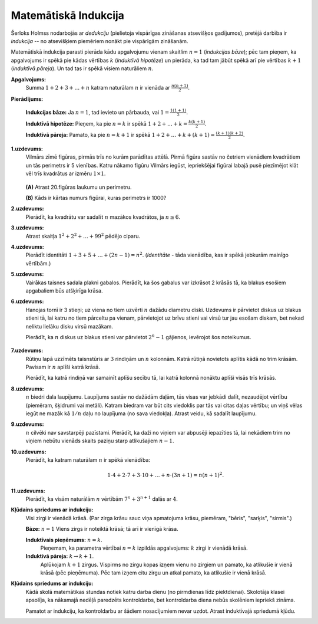 Matemātiskā Indukcija
======================

Šerloks Holmss nodarbojās ar *dedukciju* (pielietoja vispārīgas zināšanas 
atsevišķos gadījumos), pretējā darbība ir *indukcija* -- no atsevišķiem 
piemēriem nonākt pie vispārīgām zināšanām.

Matemātiskā indukcija parasti pierāda kādu apgalvojumu vienam skaitlim 
:math:`n=1` (*indukcijas bāze*); pēc tam pieņem, ka apgalvojums 
ir spēkā pie kādas vērtības :math:`k` (*induktīvā hipotēze*) un pierāda, ka 
tad tam jābūt spēkā arī pie vērtības :math:`k+1` (*induktīvā pāreja*). 
Un tad tas ir spēkā visiem naturāliem :math:`n`. 

**Apgalvojums:** 
  Summa :math:`1 + 2 + 3 + \ldots + n` katram naturālam :math:`n` ir vienāda 
  ar :math:`{\displaystyle \frac{n(n+1)}{2}}`. 

**Pierādījums:**
  
  **Indukcijas bāze:** Ja :math:`n=1`, tad ievieto un pārbauda, vai :math:`1 = \frac{1(1+1)}{2}`.

  **Induktīvā hipotēze:** Pieņem, ka pie :math:`n=k` ir spēkā :math:`1 + 2 + \ldots +k = \frac{k(k+1)}{2}`. 

  **Induktīvā pāreja:** Pamato, ka pie :math:`n=k+1` ir spēkā :math:`1 + 2 + \ldots + k + (k+1) = \frac{(k+1)(k+2)}{2}`. 

**1.uzdevums:** 
  Vilmārs zīmē figūras, pirmās trīs no kurām parādītas attēlā. Pirmā figūra sastāv no četriem
  vienādiem kvadrātiem un tās perimetrs ir 5 vienības. Katru nākamo figūru Vilmārs iegūst, iepriekšējai figūrai
  labajā pusē piezīmējot klāt vēl trīs kvadrātus ar izmēru :math:`1 \times 1`. 

  .. figure:: figs/square-construction.png
     :width: 2.4in

  **(A)** Atrast 20.figūras laukumu un perimetru. 
  
  **(B)** Kāds ir kārtas numurs figūrai, kuras perimetrs ir 1000?

**2.uzdevums:** 
  Pierādīt, ka kvadrātu var sadalīt :math:`n` mazākos kvadrātos, ja :math:`n \geq 6`. 

**3.uzdevums:** 
  Atrast skaitļa :math:`1^2 + 2^2 + \ldots + 99^2` pēdējo ciparu. 


.. 60281	

**4.uzdevums:** 
  Pierādīt identitāti :math:`1 + 3 + 5 + \ldots + (2n-1) = n^2`. 
  (*Identitāte* - tāda vienādība, kas ir spēkā jebkurām 
  mainīgo vērtībām.)

.. 34930

**5.uzdevums:** 
  Vairākas taisnes sadala plakni gabalos. 
  Pierādīt, ka šos gabalus var izkrāsot 2 krāsās 
  tā, ka blakus esošiem apgabaliem būs atšķirīga krāsa.


**6.uzdevums:** 
  Hanojas tornī ir 3 stieņi; uz viena no tiem 
  uzvērti :math:`n` dažādu diametru diski. 
  Uzdevums ir pārvietot diskus uz blakus stieni tā, lai 
  katru no tiem pārceltu pa vienam, pārvietojot uz 
  brīvu stieni vai virsū tur jau esošam diskam, bet 
  nekad neliktu lielāku disku virsū mazākam.

  Pierādīt, ka :math:`n` diskus uz blakus stieni var pārvietot 
  :math:`2^n-1` gājienos, ievērojot šos noteikumus.

  .. figure:: figs/hanoi-tower.png
     :width: 2in


..  31369

**7.uzdevums:**
  Rūtiņu lapā uzzīmēts taisnstūris ar :math:`3` rindiņām un :math:`n` kolonnām. 
  Katrā rūtiņā novietots aplītis kādā no trim krāsām. 
  Pavisam ir :math:`n` aplīši katrā krāsā.  

  Pierādīt, ka katrā rindiņā var samainīt aplīšu secību tā, lai katrā kolonnā 
  nonāktu aplīši visās trīs krāsās. 

**8.uzdevums:** 
  :math:`n` biedri dala laupījumu. Laupījums sastāv no dažādām daļām, 
  tās visas var jebkādi dalīt, nezaudējot vērtību (piemēram, 
  šķidrumi vai metāli). 
  Katram biedram var būt cits viedoklis par tās vai citas daļas vērtību; 
  un viņš vēlas iegūt ne mazāk kā :math:`1/n` daļu no laupījuma (no sava viedokļa). 
  Atrast veidu, kā sadalīt laupījumu.

**9.uzdevums:** 
  :math:`n` cilvēki nav savstarpēji pazīstami. 
  Pierādīt, ka daži no viņiem var abpusēji iepazīties tā, lai 
  nekādiem trim no viņiem nebūtu vienāds skaits paziņu starp atlikušajiem 
  :math:`n-1`.



**10.uzdevums:** 
  Pierādīt, ka katram naturālam :math:`n` ir spēkā vienādība: 
  
  .. math::

    1 \cdot 4 + 2 \cdot 7 + 3 \cdot 10 + \ldots + n \cdot (3n+1) = n(n+1)^2. 


**11.uzdevums:** 
  Pierādīt, ka visām naturālām :math:`n` vērtībām :math:`7^n + 3^{n+1}` dalās ar :math:`4`. 


**Kļūdains spriedums ar indukciju:** 
  Visi zirgi ir vienādā krāsā. (Par zirga krāsu sauc viņa apmatojuma krāsu, piemēram, 
  "bēris", "sarķis", "sirmis".)

  **Bāze:** :math:`n=1` Viens zirgs ir noteiktā krāsā; tā arī ir vienīgā krāsa. 

  **Induktīvais pieņēmums:** :math:`n=k`. 
    Pieņemam, ka parametra vērtībai :math:`n=k` izpildās apgalvojums: :math:`k` zirgi ir vienādā krāsā. 

  **Induktīvā pāreja:** :math:`k \rightarrow k+1`. 
    Aplūkojam :math:`k+1` zirgus. Vispirms no zirgu kopas izņem vienu no zirgiem un pamato, ka 
    atlikušie ir vienā krāsā (pēc pieņēmuma). Pēc tam izņem citu zirgu un atkal pamato, ka atlikušie 
    ir vienā krāsā. 

**Kļūdains spriedums ar indukciju:** 
  Kādā skolā matemātikas stundas notiek katru darba dienu (no pirmdienas līdz piektdienai). 
  Skolotāja klasei apsolīja, ka nākamajā nedēļā paredzēts kontroldarbs, bet kontroldarba 
  diena nebūs skolēniem iepriekš zināma.

  Pamatot ar indukciju, ka kontroldarbu ar šādiem nosacījumiem nevar uzdot. 
  Atrast induktīvajā spriedumā kļūdu.


